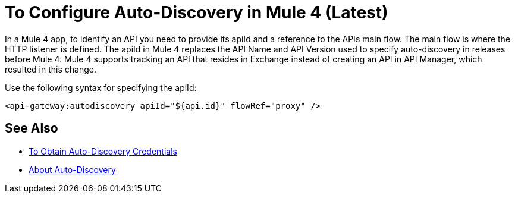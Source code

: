 = To Configure Auto-Discovery in Mule 4 (Latest)

In a Mule 4 app, to identify an API you need to provide its apiId and a reference to the APIs main flow. The main flow is where the HTTP listener is defined. The apiId in Mule 4 replaces the API Name and API Version used to specify auto-discovery in releases before Mule 4. Mule 4 supports tracking an API that resides in Exchange instead of creating an API in API Manager, which resulted in this change. 

Use the following syntax for specifying the apiId:

`<api-gateway:autodiscovery apiId="${api.id}" flowRef="proxy" />`

== See Also

* link:/api-manager/get-auto-discovery-task[To Obtain Auto-Discovery Credentials]
* link:/api-manager/api-auto-discovery-4[About Auto-Discovery]


